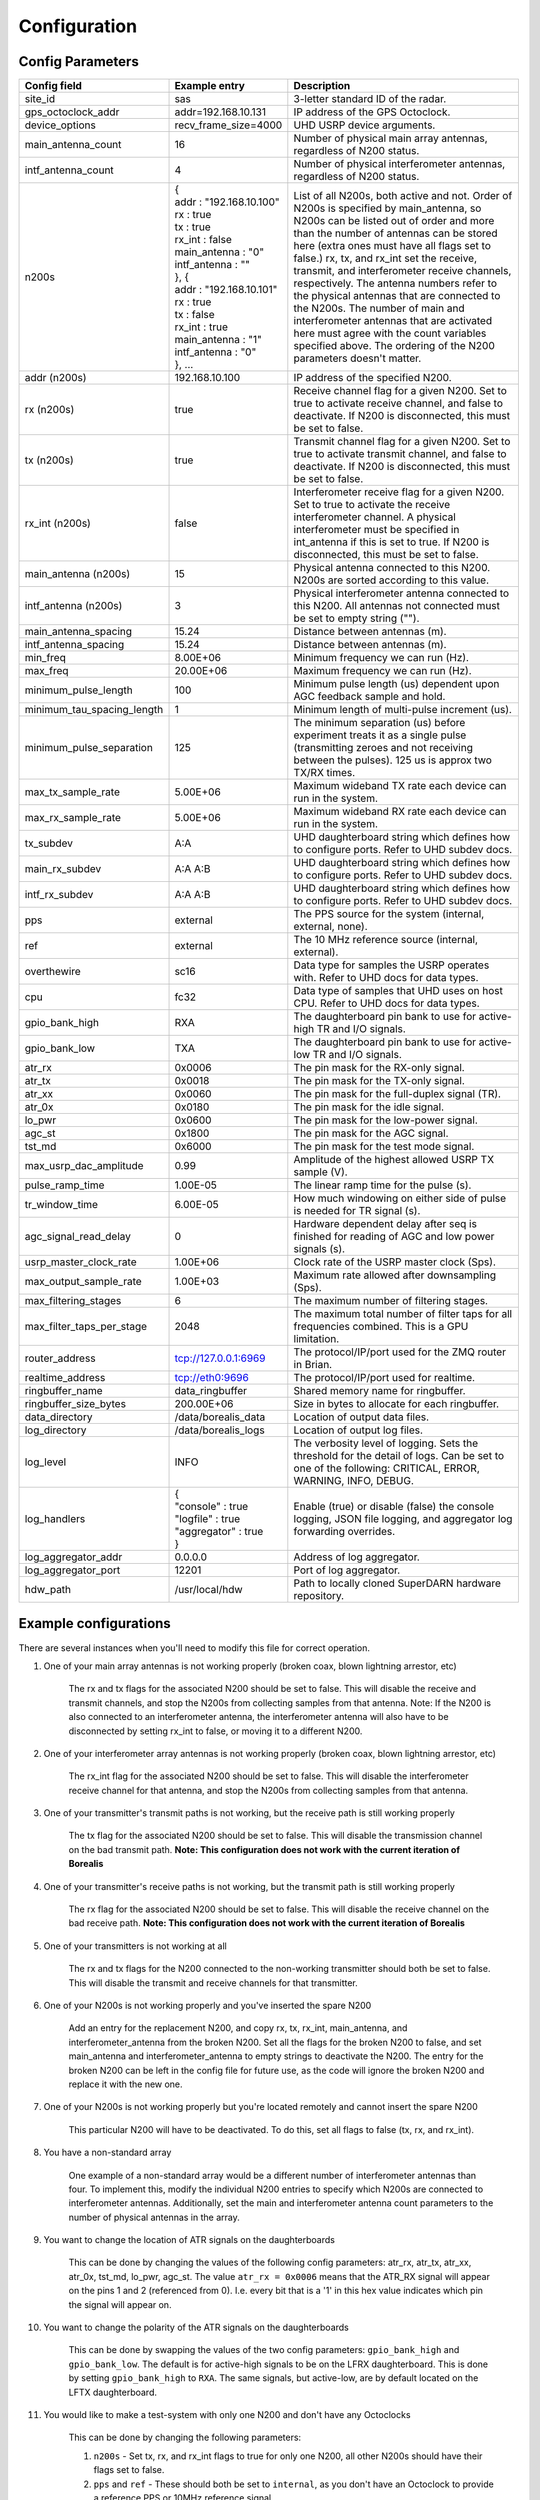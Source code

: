 .. _config options:

=============
Configuration
=============

-----------------
Config Parameters
-----------------
+--------------------------------+-------------------------------+---------------------------------------+
| Config field                   | Example entry                 | Description                           |
+================================+===============================+=======================================+
| site_id                        | sas                           | 3-letter standard ID of the radar.    |
+--------------------------------+-------------------------------+---------------------------------------+
| gps_octoclock_addr             | addr=192.168.10.131           | IP address of the GPS Octoclock.      |
+--------------------------------+-------------------------------+---------------------------------------+
| device_options                 | recv_frame_size=4000          | UHD USRP device arguments.            |
+--------------------------------+-------------------------------+---------------------------------------+
| main_antenna_count             | 16                            | Number of physical main array         |
|                                |                               | antennas, regardless of N200 status.  |
+--------------------------------+-------------------------------+---------------------------------------+
| intf_antenna_count             | 4                             | Number of physical interferometer     |
|                                |                               | antennas, regardless of N200 status.  |
+--------------------------------+-------------------------------+---------------------------------------+
| n200s                          | | {                           | List of all N200s, both active and    |
|                                | | addr : "192.168.10.100"     | not. Order of N200s is specified by   |
|                                | | rx : true                   | main_antenna, so N200s can be listed  |
|                                | | tx : true                   | out of order and more than the number |
|                                | | rx_int : false              | of antennas can be stored here (extra |
|                                | | main_antenna : "0"          | ones must have all flags set to       |
|                                | | intf_antenna : ""           | false.) rx, tx, and rx_int set the    |
|                                | | }, {                        | receive, transmit, and interferometer |
|                                | | addr : "192.168.10.101"     | receive channels, respectively. The   |
|                                | | rx : true                   | antenna numbers refer to the physical |
|                                | | tx : false                  | antennas that are connected to the    |
|                                | | rx_int : true               | N200s. The number of main and         |
|                                | | main_antenna : "1"          | interferometer antennas that are      |
|                                | | intf_antenna : "0"          | activated here must agree with the    |
|                                | | }, ...                      | count variables specified above.      |
|                                |                               | The ordering of the N200 parameters   |
|                                |                               | doesn't matter.                       |
+--------------------------------+-------------------------------+---------------------------------------+
| addr (n200s)                   | 192.168.10.100                | IP address of the specified N200.     |
+--------------------------------+-------------------------------+---------------------------------------+
| rx (n200s)                     | true                          | Receive channel flag for a given      |
|                                |                               | N200. Set to true to activate receive |
|                                |                               | channel, and false to deactivate.     |
|                                |                               | If N200 is disconnected, this must    |
|                                |                               | be set to false.                      |
+--------------------------------+-------------------------------+---------------------------------------+
| tx (n200s)                     | true                          | Transmit channel flag for a given     |
|                                |                               | N200. Set to true to activate transmit|
|                                |                               | channel, and false to deactivate.     |
|                                |                               | If N200 is disconnected, this must    |
|                                |                               | be set to false.                      |
+--------------------------------+-------------------------------+---------------------------------------+
| rx_int (n200s)                 | false                         | Interferometer receive flag for a     |
|                                |                               | given N200. Set to true to activate   |
|                                |                               | the receive interferometer channel.   |
|                                |                               | A physical interferometer must be     |
|                                |                               | specified in int_antenna if this is   |
|                                |                               | set to true. If N200 is disconnected, |
|                                |                               | this must be set to false.            |
+--------------------------------+-------------------------------+---------------------------------------+
| main_antenna (n200s)           | 15                            | Physical antenna connected to this    |
|                                |                               | N200. N200s are sorted according to   |
|                                |                               | this value.                           |
+--------------------------------+-------------------------------+---------------------------------------+
| intf_antenna (n200s)           | 3                             | Physical interferometer antenna       |
|                                |                               | connected to this N200. All antennas  |
|                                |                               | not connected must be set to empty    |
|                                |                               | string ("").                          |
+--------------------------------+-------------------------------+---------------------------------------+
| main_antenna_spacing           | 15.24                         | Distance between antennas (m).        |
+--------------------------------+-------------------------------+---------------------------------------+
| intf_antenna_spacing           | 15.24                         | Distance between antennas (m).        |
+--------------------------------+-------------------------------+---------------------------------------+
| min_freq                       | 8.00E+06                      | Minimum frequency we can run (Hz).    |
+--------------------------------+-------------------------------+---------------------------------------+
| max_freq                       | 20.00E+06                     | Maximum frequency we can run (Hz).    |
+--------------------------------+-------------------------------+---------------------------------------+
| minimum_pulse_length           | 100                           | Minimum pulse length (us) dependent   |
|                                |                               | upon AGC feedback sample and hold.    |
+--------------------------------+-------------------------------+---------------------------------------+
| minimum_tau_spacing_length     | 1                             | Minimum length of multi-pulse         |
|                                |                               | increment (us).                       |
+--------------------------------+-------------------------------+---------------------------------------+
| minimum_pulse_separation       | 125                           | The minimum separation (us) before    |
|                                |                               | experiment treats it as a single      |
|                                |                               | pulse (transmitting zeroes and not    |
|                                |                               | receiving between the pulses). 125 us |
|                                |                               | is approx two TX/RX times.            |
+--------------------------------+-------------------------------+---------------------------------------+
| max_tx_sample_rate             | 5.00E+06                      | Maximum wideband TX rate each device  |
|                                |                               | can run in the system.                |
+--------------------------------+-------------------------------+---------------------------------------+
| max_rx_sample_rate             | 5.00E+06                      | Maximum wideband RX rate each         |
|                                |                               | device can run in the system.         |
+--------------------------------+-------------------------------+---------------------------------------+
| tx_subdev                      | A:A                           | UHD daughterboard string which        |
|                                |                               | defines how to configure ports. Refer |
|                                |                               | to UHD subdev docs.                   |
+--------------------------------+-------------------------------+---------------------------------------+
| main_rx_subdev                 | A:A A:B                       | UHD daughterboard string which        |
|                                |                               | defines how to configure ports. Refer |
|                                |                               | to UHD subdev docs.                   |
+--------------------------------+-------------------------------+---------------------------------------+
| intf_rx_subdev                 | A:A A:B                       | UHD daughterboard string which        |
|                                |                               | defines how to configure ports. Refer |
|                                |                               | to UHD subdev docs.                   |
+--------------------------------+-------------------------------+---------------------------------------+
| pps                            | external                      | The PPS source for the system         |
|                                |                               | (internal, external, none).           |
+--------------------------------+-------------------------------+---------------------------------------+
| ref                            | external                      | The 10 MHz reference source           |
|                                |                               | (internal, external).                 |
+--------------------------------+-------------------------------+---------------------------------------+
| overthewire                    | sc16                          | Data type for samples the USRP        |
|                                |                               | operates with. Refer to UHD docs for  |
|                                |                               | data types.                           |
+--------------------------------+-------------------------------+---------------------------------------+
| cpu                            | fc32                          | Data type of samples that UHD uses    |
|                                |                               | on host CPU. Refer to UHD docs for    |
|                                |                               | data types.                           |
+--------------------------------+-------------------------------+---------------------------------------+
| gpio_bank_high                 | RXA                           | The daughterboard pin bank to use for |
|                                |                               | active-high TR and I/O signals.       |
+--------------------------------+-------------------------------+---------------------------------------+
| gpio_bank_low                  | TXA                           | The daughterboard pin bank to use for |
|                                |                               | active-low TR and I/O signals.        |
+--------------------------------+-------------------------------+---------------------------------------+
| atr_rx                         | 0x0006                        | The pin mask for the RX-only signal.  |
+--------------------------------+-------------------------------+---------------------------------------+
| atr_tx                         | 0x0018                        | The pin mask for the TX-only signal.  |
+--------------------------------+-------------------------------+---------------------------------------+
| atr_xx                         | 0x0060                        | The pin mask for the full-duplex      |
|                                |                               | signal (TR).                          |
+--------------------------------+-------------------------------+---------------------------------------+
| atr_0x                         | 0x0180                        | The pin mask for the idle signal.     |
+--------------------------------+-------------------------------+---------------------------------------+
| lo_pwr                         | 0x0600                        | The pin mask for the low-power signal.|
+--------------------------------+-------------------------------+---------------------------------------+
| agc_st                         | 0x1800                        | The pin mask for the AGC signal.      |
+--------------------------------+-------------------------------+---------------------------------------+
| tst_md                         | 0x6000                        | The pin mask for the test mode signal.|
+--------------------------------+-------------------------------+---------------------------------------+
| max_usrp_dac_amplitude         | 0.99                          | Amplitude of the highest allowed USRP |
|                                |                               | TX sample (V).                        |
+--------------------------------+-------------------------------+---------------------------------------+
| pulse_ramp_time                | 1.00E-05                      | The linear ramp time for the          |
|                                |                               | pulse (s).                            |
+--------------------------------+-------------------------------+---------------------------------------+
| tr_window_time                 | 6.00E-05                      | How much windowing on either side of  |
|                                |                               | pulse is needed for TR signal (s).    |
+--------------------------------+-------------------------------+---------------------------------------+
| agc_signal_read_delay          | 0                             | Hardware dependent delay after seq    |
|                                |                               | is finished for reading               |
|                                |                               | of AGC and low power signals (s).     |
+--------------------------------+-------------------------------+---------------------------------------+
| usrp_master_clock_rate         | 1.00E+06                      | Clock rate of the USRP master         |
|                                |                               | clock (Sps).                          |
+--------------------------------+-------------------------------+---------------------------------------+
| max_output_sample_rate         | 1.00E+03                      | Maximum rate allowed after            |
|                                |                               | downsampling (Sps).                   |
+--------------------------------+-------------------------------+---------------------------------------+
| max_filtering_stages           | 6                             | The maximum number of filtering       |
|                                |                               | stages.                               |
+--------------------------------+-------------------------------+---------------------------------------+
| max_filter_taps_per_stage      | 2048                          | The maximum total number of filter    |
|                                |                               | taps for all frequencies combined.    |
|                                |                               | This is a GPU limitation.             |
+--------------------------------+-------------------------------+---------------------------------------+
| router_address                 | tcp://127.0.0.1:6969          | The protocol/IP/port used for the ZMQ |
|                                |                               | router in Brian.                      |
+--------------------------------+-------------------------------+---------------------------------------+
| realtime_address               | tcp://eth0:9696               | The protocol/IP/port used for         |
|                                |                               | realtime.                             |
+--------------------------------+-------------------------------+---------------------------------------+
| ringbuffer_name                | data_ringbuffer               | Shared memory name for ringbuffer.    |
+--------------------------------+-------------------------------+---------------------------------------+
| ringbuffer_size_bytes          | 200.00E+06                    | Size in bytes to allocate for each    |
|                                |                               | ringbuffer.                           |
+--------------------------------+-------------------------------+---------------------------------------+
| data_directory                 | /data/borealis_data           | Location of output data files.        |
+--------------------------------+-------------------------------+---------------------------------------+
| log_directory                  | /data/borealis_logs           | Location of output log files.         |
+--------------------------------+-------------------------------+---------------------------------------+
| log_level                      | INFO                          | The verbosity level of logging. Sets  |
|                                |                               | the threshold for the detail of logs. |
|                                |                               | Can be set to one of the following:   |
|                                |                               | CRITICAL, ERROR, WARNING, INFO, DEBUG.|
+--------------------------------+-------------------------------+---------------------------------------+
| log_handlers                   | | {                           | Enable (true) or disable (false) the  |
|                                | | "console" : true            | console logging, JSON file logging,   |
|                                | | "logfile" : true            | and aggregator log forwarding         |
|                                | | "aggregator" : true         | overrides.                            |
|                                | | }                           |                                       |
+--------------------------------+-------------------------------+---------------------------------------+
| log_aggregator_addr            | 0.0.0.0                       | Address of log aggregator.            |
+--------------------------------+-------------------------------+---------------------------------------+
| log_aggregator_port            | 12201                         | Port of log aggregator.               |
+--------------------------------+-------------------------------+---------------------------------------+
| hdw_path                       | /usr/local/hdw                | Path to locally cloned SuperDARN      |
|                                |                               | hardware repository.                  |
+--------------------------------+-------------------------------+---------------------------------------+

----------------------
Example configurations
----------------------
There are several instances when you'll need to modify this file for correct operation.

#. One of your main array antennas is not working properly (broken coax, blown lightning arrestor,
   etc)

    The rx and tx flags for the associated N200 should be set to false. This will disable the
    receive and transmit channels, and stop the N200s from collecting samples from that antenna.
    Note: If the N200 is also connected to an interferometer antenna, the interferometer antenna
    will also have to be disconnected by setting rx_int to false, or moving it to a different N200.

#. One of your interferometer array antennas is not working properly (broken coax, blown lightning
   arrestor, etc)

    The rx_int flag for the associated N200 should be set to false. This will disable the
    interferometer receive channel for that antenna, and stop the N200s from collecting samples from
    that antenna.

#. One of your transmitter's transmit paths is not working, but the receive path is still working
   properly

    The tx flag for the associated N200 should be set to false. This will disable the transmission
    channel on the bad transmit path. **Note: This configuration does not work with the current
    iteration of Borealis**

#. One of your transmitter's receive paths is not working, but the transmit path is still working
   properly

    The rx flag for the associated N200 should be set to false. This will disable the receive
    channel on the bad receive path. **Note: This configuration does not work with the current
    iteration of Borealis**

#. One of your transmitters is not working at all

    The rx and tx flags for the N200 connected to the non-working transmitter should both be set to
    false. This will disable the transmit and receive channels for that transmitter.

#. One of your N200s is not working properly and you've inserted the spare N200

    Add an entry for the replacement N200, and copy rx, tx, rx_int, main_antenna, and
    interferometer_antenna from the broken N200. Set all the flags for the broken N200 to false, and
    set main_antenna and interferometer_antenna to empty strings to deactivate the N200. The entry
    for the broken N200 can be left in the config file for future use, as the code will ignore the
    broken N200 and replace it with the new one.

#. One of your N200s is not working properly but you're located remotely and cannot insert the spare
   N200

    This particular N200 will have to be deactivated. To do this, set all flags to false (tx, rx,
    and rx_int).

#. You have a non-standard array

    One example of a non-standard array would be a different number of interferometer antennas than
    four. To implement this, modify the individual N200 entries to specify which N200s are connected
    to interferometer antennas. Additionally, set the main and interferometer antenna count
    parameters to the number of physical antennas in the array.

#. You want to change the location of ATR signals on the daughterboards

    This can be done by changing the values of the following config parameters: atr_rx, atr_tx,
    atr_xx, atr_0x, tst_md, lo_pwr, agc_st. The value ``atr_rx = 0x0006`` means that the ATR_RX
    signal will appear on the pins 1 and 2 (referenced from 0). I.e. every bit that is a '1' in this
    hex value indicates which pin the signal will appear on.

#. You want to change the polarity of the ATR signals on the daughterboards

    This can be done by swapping the values of the two config parameters: ``gpio_bank_high`` and
    ``gpio_bank_low``. The default is for active-high signals to be on the LFRX daughterboard. This
    is done by setting ``gpio_bank_high`` to ``RXA``. The same signals, but active-low, are by
    default located on the LFTX daughterboard.

#. You would like to make a test-system with only one N200 and don't have any Octoclocks

    This can be done by changing the following parameters:

    #. ``n200s`` - Set tx, rx, and rx_int flags to true for only one N200, all other N200s should
       have their flags set to false.

    #. ``pps`` and ``ref`` - These should both be set to ``internal``, as you don't have an
       Octoclock to provide a reference PPS or 10MHz reference signal.
